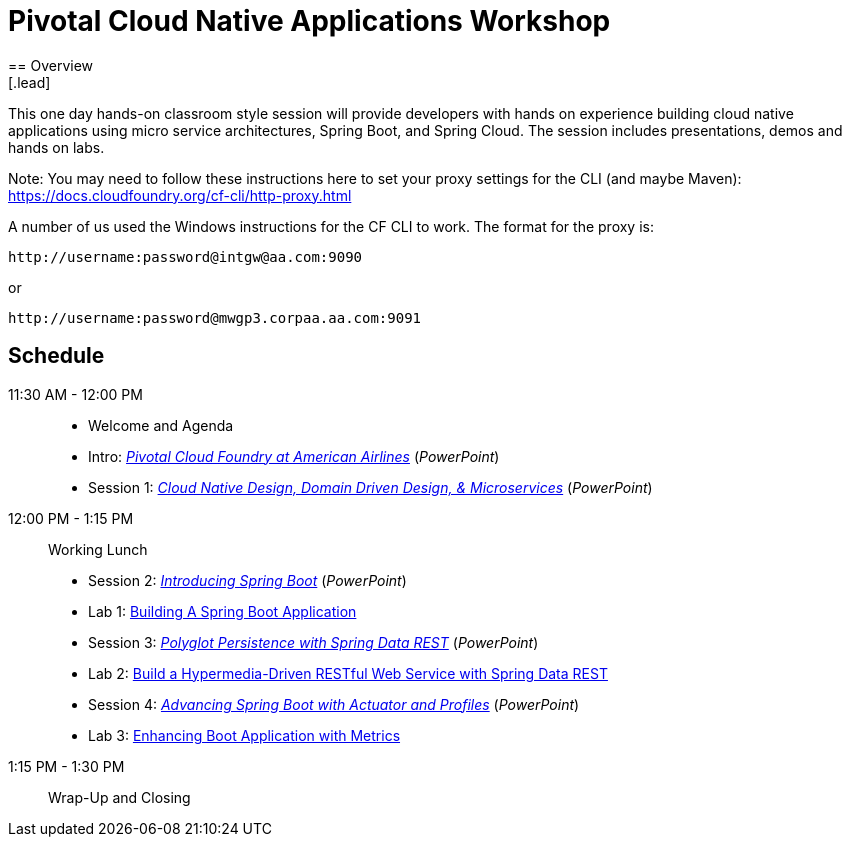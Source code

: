 = Pivotal Cloud Native Applications Workshop
== Overview
[.lead]
This one day hands-on classroom style session will provide developers with hands
on experience building cloud native applications using micro service architectures,
Spring Boot, and Spring Cloud. The session includes presentations, demos and hands on labs.

Note: You may need to follow these instructions here to set your proxy settings for the CLI (and maybe Maven): https://docs.cloudfoundry.org/cf-cli/http-proxy.html

A number of us used the Windows instructions for the CF CLI to work. The format for the proxy is:
----
http://username:password@intgw@aa.com:9090
----
or
----
http://username:password@mwgp3.corpaa.aa.com:9091
----

== Schedule

11:30 AM - 12:00 PM::
 * Welcome and Agenda
 * Intro: link:presentations/Intro_CF_at_AA.pptx[_Pivotal Cloud Foundry at American Airlines_] (_PowerPoint_)
 * Session 1: link:presentations/Session_1_CN_Design_DDD.pptx[_Cloud Native Design, Domain Driven Design, & Microservices_] (_PowerPoint_)
12:00 PM - 1:15 PM:: Working Lunch
 * Session 2: link:presentations/Session_2_Intro_Boot.pptx[_Introducing Spring Boot_] (_PowerPoint_)
 * Lab 1: link:labs/lab01/lab01.adoc[Building A Spring Boot Application]
 * Session 3: link:presentations/Session_3_Polyglot_Persist.pptx[_Polyglot Persistence with Spring Data REST_] (_PowerPoint_)
 * Lab 2: link:labs/lab02/lab02.adoc[Build a Hypermedia-Driven RESTful Web Service with Spring Data REST]
 * Session 4: link:presentations/Session_4_Advanced_Boot.pptx[_Advancing Spring Boot with Actuator and Profiles_] (_PowerPoint_)
 * Lab 3: link:labs/lab03/lab03.adoc[Enhancing Boot Application with Metrics]
1:15 PM - 1:30 PM:: Wrap-Up and Closing

